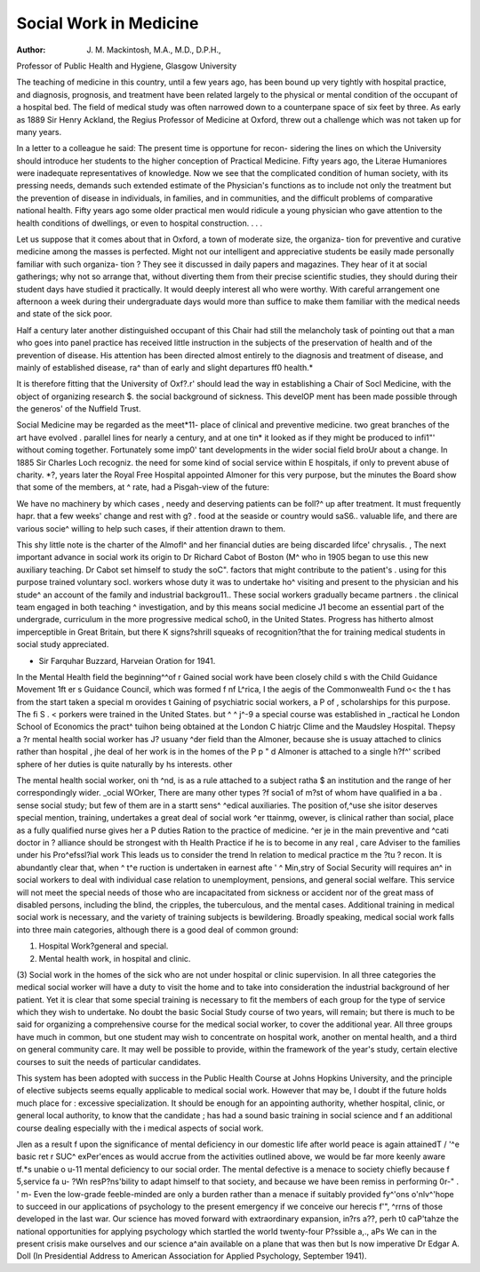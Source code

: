 Social Work in Medicine
==========================

:Author: J. M. Mackintosh, M.A., M.D., D.P.H.,
Professor of Public Health and Hygiene, Glasgow University

The teaching of medicine in this country, until a
few years ago, has been bound up very tightly with
hospital practice, and diagnosis, prognosis, and
treatment have been related largely to the physical
or mental condition of the occupant of a hospital
bed. The field of medical study was often narrowed
down to a counterpane space of six feet by three.
As early as 1889 Sir Henry Ackland, the Regius
Professor of Medicine at Oxford, threw out a
challenge which was not taken up for many years.

In a letter to a colleague he said:
The present time is opportune for recon-
sidering the lines on which the University
should introduce her students to the higher
conception of Practical Medicine. Fifty years
ago, the Literae Humaniores were inadequate
representatives of knowledge. Now we see that
the complicated condition of human society,
with its pressing needs, demands such extended
estimate of the Physician's functions as to
include not only the treatment but the prevention
of disease in individuals, in families, and in
communities, and the difficult problems of
comparative national health. Fifty years ago
some older practical men would ridicule a
young physician who gave attention to the
health conditions of dwellings, or even to
hospital construction. . . .

Let us suppose that it comes about that in
Oxford, a town of moderate size, the organiza-
tion for preventive and curative medicine
among the masses is perfected. Might not our
intelligent and appreciative students be easily
made personally familiar with such organiza-
tion ? They see it discussed in daily papers and
magazines. They hear of it at social gatherings;
why not so arrange that, without diverting them
from their precise scientific studies, they should
during their student days have studied it
practically. It would deeply interest all who
were worthy. With careful arrangement one
afternoon a week during their undergraduate
days would more than suffice to make them
familiar with the medical needs and state of the
sick poor.

Half a century later another distinguished
occupant of this Chair had still the melancholy task
of pointing out that
a man who goes into panel practice has
received little instruction in the subjects of the
preservation of health and of the prevention of
disease. His attention has been directed almost
entirely to the diagnosis and treatment of
disease, and mainly of established disease, ra^
than of early and slight departures ff0
health.*

It is therefore fitting that the University of Oxf?.r'
should lead the way in establishing a Chair of Socl
Medicine, with the object of organizing research $.
the social background of sickness. This develOP
ment has been made possible through the generos'
of the Nuffield Trust. 

Social Medicine may be regarded as the meet*11-
place of clinical and preventive medicine.
two great branches of the art have evolved .
parallel lines for nearly a century, and at one tin*
it looked as if they might be produced to infi1"'
without coming together. Fortunately some imp0'
tant developments in the wider social field broUr
about a change. In 1885 Sir Charles Loch recogniz.
the need for some kind of social service within E
hospitals, if only to prevent abuse of charity. *?,
years later the Royal Free Hospital appointed
Almoner for this very purpose, but the minutes
the Board show that some of the members, at ^
rate, had a Pisgah-view of the future:

We have no machinery by which cases ,
needy and deserving patients can be foll?^
up after treatment. It must frequently hapr.
that a few weeks' change and rest with g? .
food at the seaside or country would saS6..
valuable life, and there are various socie^
willing to help such cases, if their attention
drawn to them.

This shy little note is the charter of the Almofl^
and her financial duties are being discarded lifce'
chrysalis. ,
The next important advance in social work
its origin to Dr Richard Cabot of Boston (M^
who in 1905 began to use this new auxiliary
teaching. Dr Cabot set himself to study the soC".
factors that might contribute to the patient's .
using for this purpose trained voluntary socl.
workers whose duty it was to undertake ho^
visiting and present to the physician and his stude^
an account of the family and industrial backgrou11..
These social workers gradually became partners .
the clinical team engaged in both teaching ^
investigation, and by this means social medicine J1
become an essential part of the undergrade,
curriculum in the more progressive medical scho0,
in the United States. Progress has hitherto
almost imperceptible in Great Britain, but there K
signs?shrill squeaks of recognition?that the
for training medical students in social study
appreciated.

* Sir Farquhar Buzzard, Harveian Oration for 1941.

In the Mental Health field the beginning^^of r
Gained social work have been closely child s
with the Child Guidance Movement 1ft er s
Guidance Council, which was formed f nf L^rica, I
the aegis of the Commonwealth Fund o< the t
has from the start taken a special m orovides t
Gaining of psychiatric social workers, a P of ,
scholarships for this purpose. The fi S . <
porkers were trained in the United States. but ^ ^
j^-9 a special course was established in _ractical
he London School of Economics the pract^
tuihon being obtained at the London C hiatrjc
Clime and the Maudsley Hospital. Thepsy a
?r mental health social worker has J? usuany
^der field than the Almoner, because she is usuay
attached to clinics rather than hospital , jhe
deal of her work is in the homes of the P p " d
Almoner is attached to a single h?f^' scribed
sphere of her duties is quite naturally
by hs interests. other

The mental health social worker, oni th
^nd, is as a rule attached to a subject ratha $
an institution and the range of her
correspondingly wider. _ocial WOrker,
There are many other types ?f socia1 of
m?st of whom have qualified in a ba . sense
social study; but few of them are in a startt sens^
^edical auxiliaries. The position of,^use she
isitor deserves special mention, training,
undertakes a great deal of social work ^er ttainmg,
owever, is clinical rather than social, place
as a fully qualified nurse gives her a P duties
Ration to the practice of medicine. ^er
je in the main preventive and ^cati doctor in
? alliance should be strongest with th Health
Practice if he is to become in any real , care
Adviser to the families under his Pro^efssl?ial work
This leads us to consider the trend
ln relation to medical practice m the ?tu ? recon.
It is abundantly clear that, when ^ t^e
ruction is undertaken in earnest afte ' ^
Min,stry of Social Security will requires an^ in
social workers to deal with individual case
relation to unemployment, pensions, and general
social welfare. This service will not meet the
special needs of those who are incapacitated from
sickness or accident nor of the great mass of disabled
persons, including the blind, the cripples, the
tuberculous, and the mental cases. Additional
training in medical social work is necessary, and the
variety of training subjects is bewildering. Broadly
speaking, medical social work falls into three main
categories, although there is a good deal of common
ground:

(1) Hospital Work?general and special.
(2) Mental health work, in hospital and clinic.
(3) Social work in the homes of the sick who are
not under hospital or clinic supervision.
In all three categories the medical social worker
will have a duty to visit the home and to take into
consideration the industrial background of her
patient. Yet it is clear that some special training is
necessary to fit the members of each group for the
type of service which they wish to undertake. No
doubt the basic Social Study course of two years,
will remain; but there is much to be said for
organizing a comprehensive course for the medical
social worker, to cover the additional year. All
three groups have much in common, but one student
may wish to concentrate on hospital work, another
on mental health, and a third on general community
care. It may well be possible to provide, within the
framework of the year's study, certain elective
courses to suit the needs of particular candidates.

This system has been adopted with success in the
Public Health Course at Johns Hopkins University,
and the principle of elective subjects seems equally
applicable to medical social work. However that
may be, I doubt if the future holds much place for
: excessive specialization. It should be enough for an
appointing authority, whether hospital, clinic, or
general local authority, to know that the candidate
; has had a sound basic training in social science and
f an additional course dealing especially with the
i medical aspects of social work.

Jlen as a result f upon the significance of mental deficiency in our domestic life after world peace is again attainedT
/ '^e basic ret r SUC^ exPer'ences as would accrue from the activities outlined above, we would be far more keenly aware
tf.*s unabie o u-11 mental deficiency to our social order. The mental defective is a menace to society chiefly because
f 5,service fa u- ?Wn resP?ns'bility to adapt himself to that society, and because we have been remiss in performing
0r-" . ' m- Even the low-grade feeble-minded are only a burden rather than a menace if suitably provided
fy^'ons o'nlv^'hope to succeed in our applications of psychology to the present emergency if we conceive our
herecis f'", ^rrns of those developed in the last war. Our science has moved forward with extraordinary expansion,
in?rs a??, perh t0 caP'tahze the national opportunities for applying psychology which startled the world twenty-four
P?ssible a,., aPs We can in the present crisis make ourselves and our science a^ain available on a plane that was then
but ls now imperative
Dr Edgar A. Doll
(In Presidential Address to American Association for Applied Psychology, September 1941).

